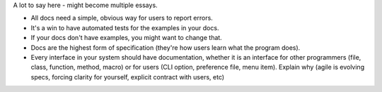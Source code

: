 A lot to say here - might become multiple essays.

* All docs need a simple, obvious way for users to report errors.
* It's a win to have automated tests for the examples in your docs.
* If your docs don't have examples, you might want to change that.
* Docs are the highest form of specification (they're how users learn what the
  program does).
* Every interface in your system should have documentation, whether it is an
  interface for other programmers (file, class, function, method, macro) or for
  users (CLI option, preference file, menu item). Explain why (agile is
  evolving specs, forcing clarity for yourself, explicit contract with users,
  etc)
